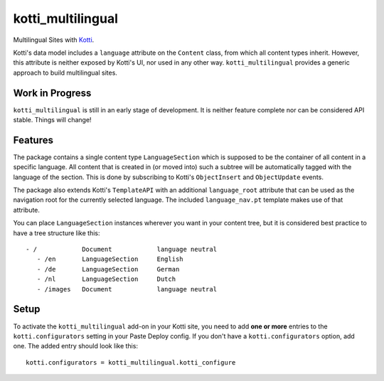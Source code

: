 ==================
kotti_multilingual
==================

Multilingual Sites with Kotti_.

Kotti's data model includes a ``language`` attribute on the ``Content`` class,
from which all content types inherit.  However, this attribute is neither
exposed by Kotti's UI, nor used in any other way.  ``kotti_multilingual``
provides a generic approach to build multilingual sites.

Work in Progress
================

``kotti_multilingual`` is still in an early stage of development.  It is
neither feature complete nor can be considered API stable.  Things will change!

Features
========

The package contains a single content type ``LanguageSection`` which is
supposed to be the container of all content in a specific language.  All
content that is created in (or moved into) such a subtree will be automatically
tagged with the language of the section.  This is done by subscribing to
Kotti's ``ObjectInsert`` and ``ObjectUpdate`` events.

The package also extends Kotti's ``TemplateAPI`` with an additional
``language_root`` attribute that can be used as the navigation root for the
currently selected language.  The included ``language_nav.pt`` template makes
use of that attribute.

You can place ``LanguageSection`` instances wherever you want in your content
tree, but it is considered best practice to have a tree structure like this::

 - /            Document            language neutral
    - /en       LanguageSection     English
    - /de       LanguageSection     German
    - /nl       LanguageSection     Dutch
    - /images   Document            language neutral

Setup
=====

To activate the ``kotti_multilingual`` add-on in your Kotti site, you need to
add **one or more** entries to the ``kotti.configurators`` setting in your
Paste Deploy config.  If you don't have a ``kotti.configurators`` option,
add one.  The added entry should look like this::

    kotti.configurators = kotti_multilingual.kotti_configure

.. _Kotti: http://pypi.python.org/pypi/Kotti

